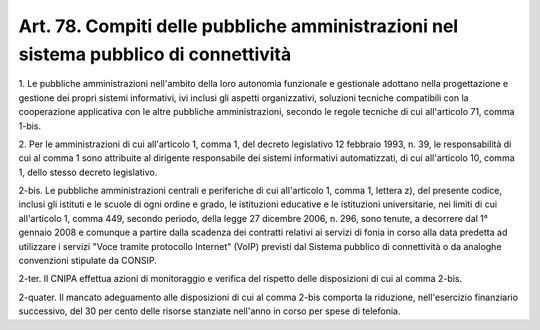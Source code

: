 .. _art78:

Art. 78. Compiti delle pubbliche amministrazioni nel sistema pubblico di connettività
^^^^^^^^^^^^^^^^^^^^^^^^^^^^^^^^^^^^^^^^^^^^^^^^^^^^^^^^^^^^^^^^^^^^^^^^^^^^^^^^^^^^^



1\. Le pubbliche amministrazioni nell'ambito della loro autonomia funzionale e gestionale adottano nella progettazione e gestione dei propri sistemi informativi, ivi inclusi gli aspetti organizzativi, soluzioni tecniche compatibili con la cooperazione applicativa con le altre pubbliche amministrazioni, secondo le regole tecniche di cui all'articolo 71, comma 1-bis.

2\. Per le amministrazioni di cui all'articolo 1, comma 1, del decreto legislativo 12 febbraio 1993, n. 39, le responsabilità di cui al comma 1 sono attribuite al dirigente responsabile dei sistemi informativi automatizzati, di cui all'articolo 10, comma 1, dello stesso decreto legislativo.

2-bis\. Le pubbliche amministrazioni centrali e periferiche di cui all'articolo 1, comma 1, lettera z), del presente codice, inclusi gli istituti e le scuole di ogni ordine e grado, le istituzioni educative e le istituzioni universitarie, nei limiti di cui all'articolo 1, comma 449, secondo periodo, della legge 27 dicembre 2006, n. 296, sono tenute, a decorrere dal 1° gennaio 2008 e comunque a partire dalla scadenza dei contratti relativi ai servizi di fonia in corso alla data predetta ad utilizzare i servizi "Voce tramite protocollo Internet" (VoIP) previsti dal Sistema pubblico di connettività o da analoghe convenzioni stipulate da CONSIP.

2-ter\. Il CNIPA effettua azioni di monitoraggio e verifica del rispetto delle disposizioni di cui al comma 2-bis.

2-quater\. Il mancato adeguamento alle disposizioni di cui al comma 2-bis comporta la riduzione, nell'esercizio finanziario successivo, del 30 per cento delle risorse stanziate nell'anno in corso per spese di telefonia.
